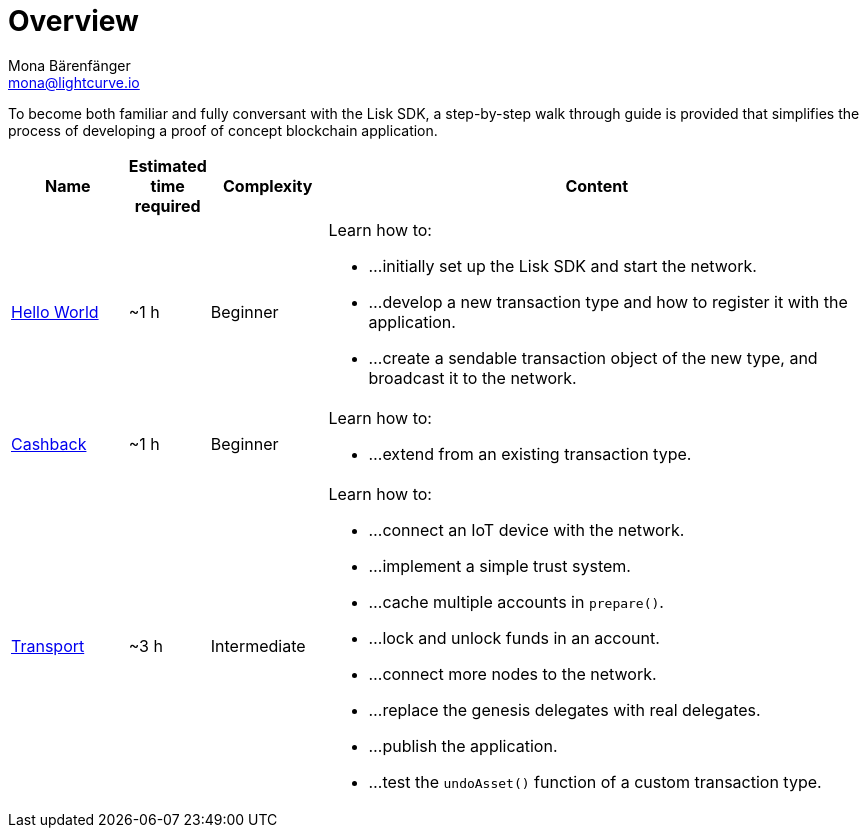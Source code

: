 = Overview
Mona Bärenfänger <mona@lightcurve.io>
:description: The SDK Tutorials Overview provides a list of all available Lisk SDK tutorials in the Lisk documentation. It specifies the complexity, the estimated time required, and the main learning points of each tutorial.
:toc:

:url_hello: tutorials/hello-world.adoc
:url_cashback: tutorials/cashback.adoc
:url_transport: tutorials/transport.adoc

To become both familiar and fully conversant with the Lisk SDK, a step-by-step walk through guide is provided that simplifies the process of developing a proof of concept blockchain application.

[cols="15,10,15,70",options="header",stripes="hover"]
|===
|Name
|Estimated time required
|Complexity
|Content

| xref:{url_hello}[Hello World]
|~1 h
|Beginner
a|
Learn how to:

* ...initially set up the Lisk SDK and start the network.
* ...develop a new transaction type and how to register it with the application.
* ...create a sendable transaction object of the new type, and broadcast it to the network.

| xref:tutorials/cashback.adoc[Cashback]
|~1 h
|Beginner
a|
Learn how to:

* ...extend from an existing transaction type.

| xref:tutorials/transport.adoc[Transport]
|~3 h
|Intermediate
a|
Learn how to:

* ...connect an IoT device with the network.
* ...implement a simple trust system.
* ...cache multiple accounts in `prepare()`.
* ...lock and unlock funds in an account.
* ...connect more nodes to the network.
* ...replace the genesis delegates with real delegates.
* ...publish the application.
* ...test the `undoAsset()` function of a custom transaction type.

|===
